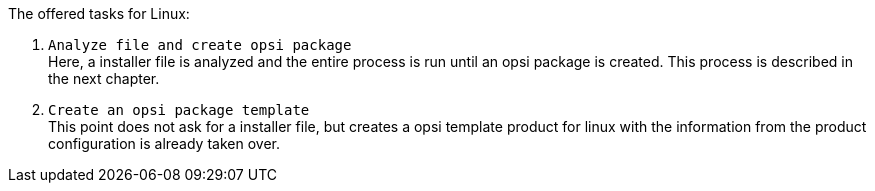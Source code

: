 ﻿The offered tasks for Linux:

. `Analyze file and create opsi package` +
Here, a installer file is analyzed and the entire process is run until an opsi package is created. This process is described in the next chapter.

. `Create an opsi package template` +
This point does not ask for a installer file, but creates a opsi template product for linux with the information from the product configuration is already taken over.
